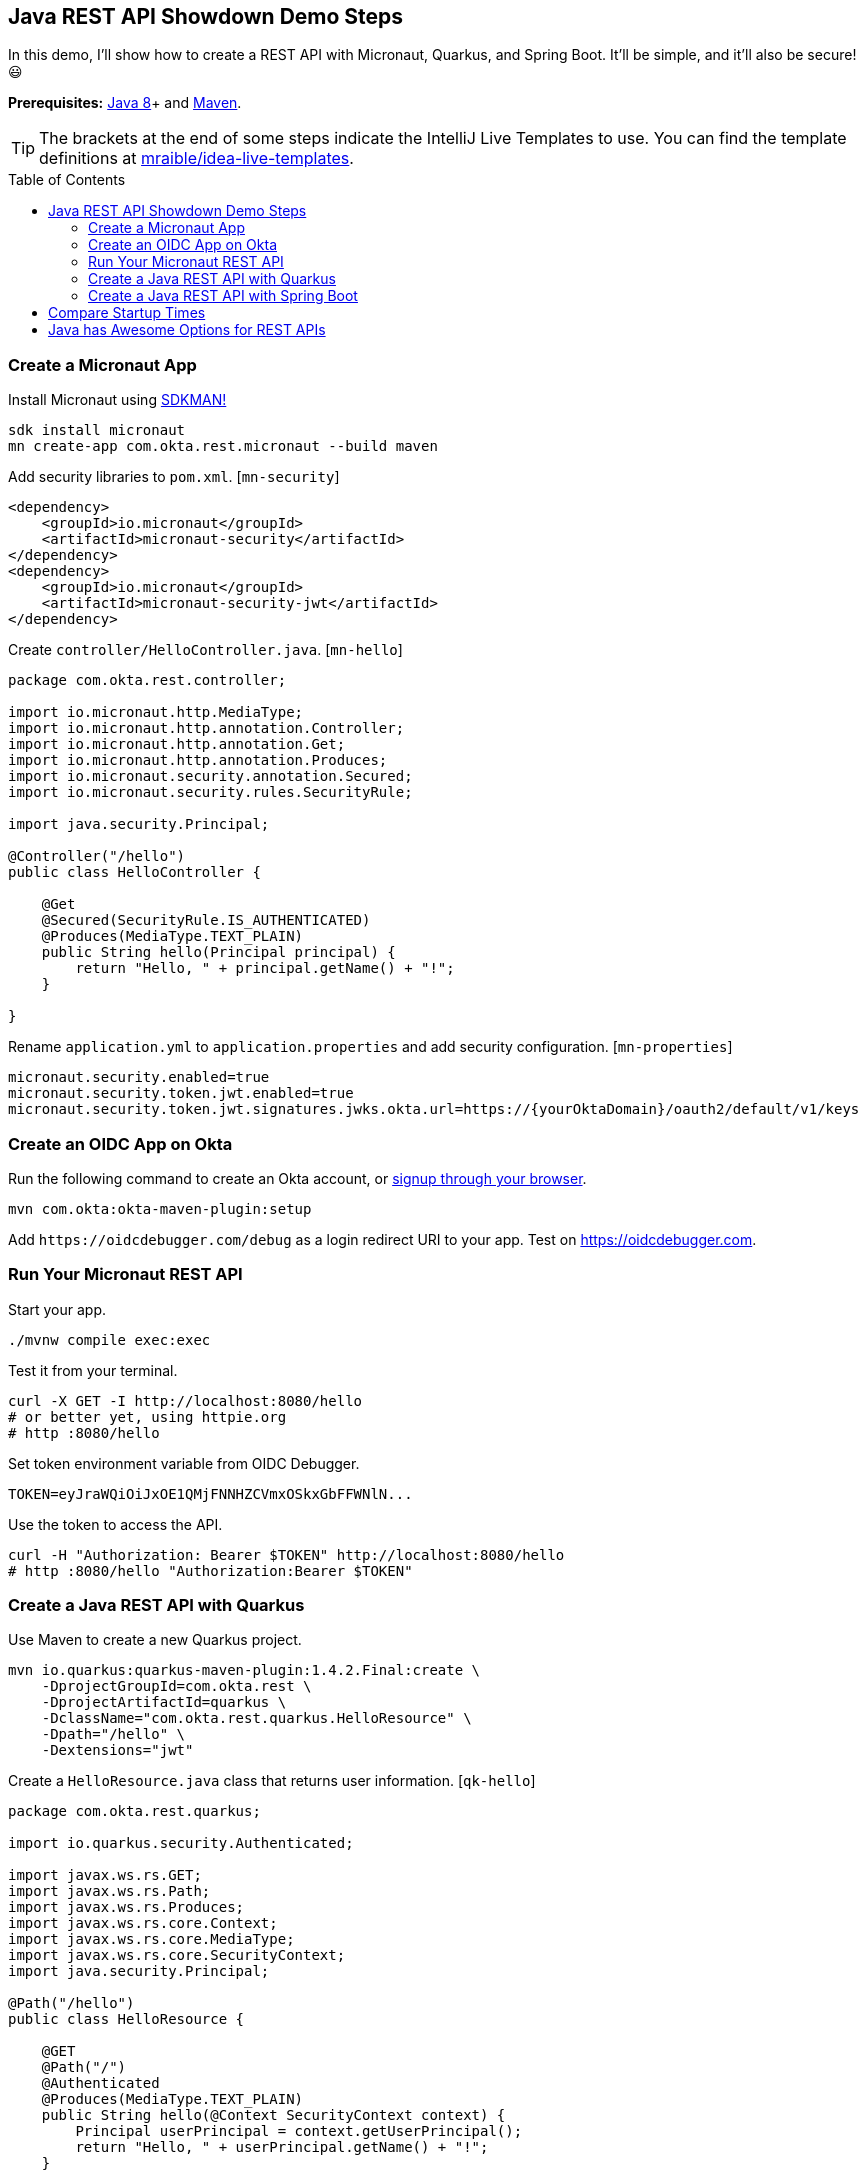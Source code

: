 :experimental:
// Define unicode for Apple Command key.
:commandkey: &#8984;
:toc: macro

== Java REST API Showdown Demo Steps

In this demo, I'll show how to create a REST API with Micronaut, Quarkus, and Spring Boot. It'll be simple, and it'll also be secure! 😃

**Prerequisites:** https://adoptopenjdk.net/[Java 8]+ and http://maven.apache.org/[Maven].

TIP: The brackets at the end of some steps indicate the IntelliJ Live Templates to use. You can find the template definitions at https://github.com/mraible/idea-live-templates[mraible/idea-live-templates].

toc::[]

=== Create a Micronaut App

Install Micronaut using https://sdkman.io/[SDKMAN!]

[source,shell]
----
sdk install micronaut
mn create-app com.okta.rest.micronaut --build maven
----

Add security libraries to `pom.xml`. [`mn-security`]

[source,xml]
----
<dependency>
    <groupId>io.micronaut</groupId>
    <artifactId>micronaut-security</artifactId>
</dependency>
<dependency>
    <groupId>io.micronaut</groupId>
    <artifactId>micronaut-security-jwt</artifactId>
</dependency>
----

Create `controller/HelloController.java`. [`mn-hello`]

[source,java]
----
package com.okta.rest.controller;

import io.micronaut.http.MediaType;
import io.micronaut.http.annotation.Controller;
import io.micronaut.http.annotation.Get;
import io.micronaut.http.annotation.Produces;
import io.micronaut.security.annotation.Secured;
import io.micronaut.security.rules.SecurityRule;

import java.security.Principal;

@Controller("/hello")
public class HelloController {

    @Get
    @Secured(SecurityRule.IS_AUTHENTICATED)
    @Produces(MediaType.TEXT_PLAIN)
    public String hello(Principal principal) {
        return "Hello, " + principal.getName() + "!";
    }

}
----

Rename `application.yml` to `application.properties` and add security configuration. [`mn-properties`]

[source,properties]
----
micronaut.security.enabled=true
micronaut.security.token.jwt.enabled=true
micronaut.security.token.jwt.signatures.jwks.okta.url=https://{yourOktaDomain}/oauth2/default/v1/keys
----

=== Create an OIDC App on Okta

Run the following command to create an Okta account, or https://developer.okta.com/signup/[signup through your browser].

[source,shell]
----
mvn com.okta:okta-maven-plugin:setup
----

Add `\https://oidcdebugger.com/debug` as a login redirect URI to your app. Test on <https://oidcdebugger.com>.

=== Run Your Micronaut REST API

Start your app.

[source,shell]
----
./mvnw compile exec:exec
----

Test it from your terminal.

[source,shell]
----
curl -X GET -I http://localhost:8080/hello
# or better yet, using httpie.org
# http :8080/hello
----

Set token environment variable from OIDC Debugger.

----
TOKEN=eyJraWQiOiJxOE1QMjFNNHZCVmxOSkxGbFFWNlN...
----

Use the token to access the API.

----
curl -H "Authorization: Bearer $TOKEN" http://localhost:8080/hello
# http :8080/hello "Authorization:Bearer $TOKEN"
----

=== Create a Java REST API with Quarkus

Use Maven to create a new Quarkus project.

[source,shell]
----
mvn io.quarkus:quarkus-maven-plugin:1.4.2.Final:create \
    -DprojectGroupId=com.okta.rest \
    -DprojectArtifactId=quarkus \
    -DclassName="com.okta.rest.quarkus.HelloResource" \
    -Dpath="/hello" \
    -Dextensions="jwt"
----

// https://quarkus.io/guides/getting-started

Create a `HelloResource.java` class that returns user information. [`qk-hello`]

[source,java]
----
package com.okta.rest.quarkus;

import io.quarkus.security.Authenticated;

import javax.ws.rs.GET;
import javax.ws.rs.Path;
import javax.ws.rs.Produces;
import javax.ws.rs.core.Context;
import javax.ws.rs.core.MediaType;
import javax.ws.rs.core.SecurityContext;
import java.security.Principal;

@Path("/hello")
public class HelloResource {

    @GET
    @Path("/")
    @Authenticated
    @Produces(MediaType.TEXT_PLAIN)
    public String hello(@Context SecurityContext context) {
        Principal userPrincipal = context.getUserPrincipal();
        return "Hello, " + userPrincipal.getName() + "!";
    }

}
----

Configure MicroProfile's JWT support in `application.properties`. [`qk-properties`]

[source,properties]
----
mp.jwt.verify.publickey.location=https://{yourOktaDomain}/oauth2/default/v1/keys
mp.jwt.verify.issuer=https://{yourOktaDomain}/oauth2/default
----

Run your Quarkus app:

[source,shell]
----
./mvnw compile quarkus:dev
----

Test it from your terminal.

[source,shell]
----
http :8080/hello
----

Test with access token.

----
http Authorization:"Bearer $TOKEN" :8080/hello
----

=== Create a Java REST API with Spring Boot

Use https://httpie.org[HTTPie] to create a Spring Boot project with Spring MVC and Okta.

[source,shell]
----
http https://start.spring.io/starter.zip language==java \
 dependencies==web,okta packageName==com.okta.rest \
 name==spring-boot baseDir==spring-boot | tar -xzvf -
----

Create a `controller` package and `HelloController` in it. [`sb-hello`]

[source,java]
----
package com.okta.rest.controller;

import org.springframework.security.core.annotation.AuthenticationPrincipal;
import org.springframework.web.bind.annotation.GetMapping;
import org.springframework.web.bind.annotation.RestController;

import java.security.Principal;

@RestController
public class HelloController {

    @GetMapping("/hello")
    public String hello(@AuthenticationPrincipal Principal principal) {
        return "Hello, " + principal.getName() + "!";
    }

}
----

Add Okta issuer to `application.properties`.

[source,properties]
----
okta.oauth2.issuer=https://{yourOktaDomain}/oauth2/default
----

Run your Spring Boot app:

[source,shell]
----
./mvnw spring-boot:run
----

Show access denied terminal.

[source,shell]
----
http :8080/hello
----

Test your API with an access token.

----
http Authorization:"Bearer $TOKEN" :8080/hello
----

== Compare Startup Times

Make sure to `killall java` before running each command!

- Micronaut: `./mvnw compile exec:exec`
- Quarkus: `./mvnw compile quarkus:dev`
- Spring Boot: `./mvnw spring-boot:run`

== Java has Awesome Options for REST APIs

⚡️ Find the code on GitHub: https://github.com/oktadeveloper/okta-java-rest-api-comparison-example[@oktadeveloper/okta-java-rest-api-comparison-example].

👀 Read the blog post: https://developer.okta.com/blog/2020/01/09/java-rest-api-showdown[Java REST API Showdown: Which is the Best Framework on the Market?].



